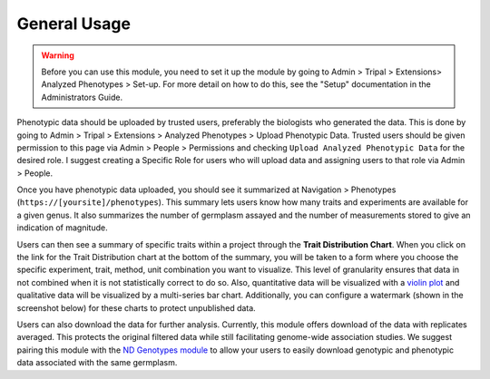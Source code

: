 General Usage
=============

.. warning::

  Before you can use this module, you need to set it up the module by going to Admin > Tripal > Extensions> Analyzed Phenotypes > Set-up. For more detail on how to do this, see the "Setup" documentation in the Administrators Guide.

Phenotypic data should be uploaded by trusted users, preferably the biologists who generated the data. This is done by going to Admin > Tripal > Extensions > Analyzed Phenotypes > Upload Phenotypic Data. Trusted users should be given permission to this page via Admin > People > Permissions and checking ``Upload Analyzed Phenotypic Data`` for the desired role. I suggest creating a Specific Role for users who will upload data and assigning users to that role via Admin > People.

Once you have phenotypic data uploaded, you should see it summarized at Navigation > Phenotypes (``https://[yoursite]/phenotypes``). This summary lets users know how many traits and experiments are available for a given genus. It also summarizes the number of germplasm assayed and the number of measurements stored to give an indication of magnitude.

.. image:: usage.1.summary-page.png

Users can then see a summary of specific traits within a project through the **Trait Distribution Chart**. When you click on the link for the Trait Distribution chart at the bottom of the summary, you will be taken to a form where you choose the specific experiment, trait, method, unit combination you want to visualize. This level of granularity ensures that data in not combined when it is not statistically correct to do so. Also, quantitative data will be visualized with a `violin plot <https://mode.com/blog/violin-plot-examples>`_ and qualitative data will be visualized by a multi-series bar chart. Additionally, you can configure a watermark (shown in the screenshot below) for these charts to protect unpublished data.

.. image:: usage.2.trait-distribution-chart.png

Users can also download the data for further analysis. Currently, this module offers download of the data with replicates averaged. This protects the original filtered data while still facilitating genome-wide association studies. We suggest pairing this module with the `ND Genotypes module <https://github.com/uofs-pulse-binfo/nd_genotypes/>`_ to allow your users to easily download genotypic and phenotypic data associated with the same germplasm.
